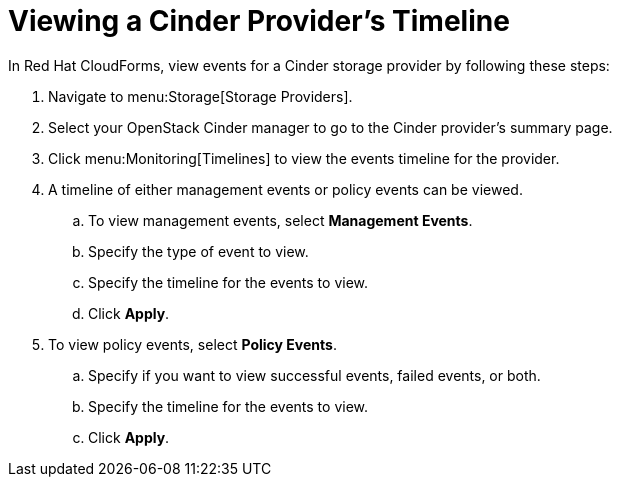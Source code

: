 [[viewing_cinder_timeline]]
= Viewing a Cinder Provider’s Timeline

In Red Hat CloudForms, view events for a Cinder storage provider by following these steps:

. Navigate to menu:Storage[Storage Providers].
. Select your OpenStack Cinder manager to go to the Cinder provider’s summary page.
. Click menu:Monitoring[Timelines] to view the events timeline for the provider.
. A timeline of either management events or policy events can be viewed. 
.. To view management events, select *Management Events*.
.. Specify the type of event to view.
.. Specify the timeline for the events to view.
.. Click *Apply*.
. To view policy events, select *Policy Events*.
.. Specify if you want to view successful events, failed events, or both.
.. Specify the timeline for the events to view.
.. Click *Apply*. 
